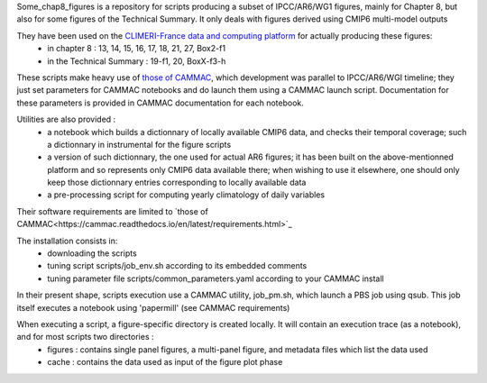 Some_chap8_figures is a repository for scripts producing a subset of IPCC/AR6/WG1 figures, mainly for Chapter 8, but also for some figures of the Technical Summary. It only deals with figures derived using CMIP6 multi-model outputs

They have been used on the `CLIMERI-France data and computing platform <https://climeri-france.fr/acces-plateforme/>`_ for actually producing these figures:
  - in chapter 8 : 13, 14, 15, 16, 17, 18, 21, 27, Box2-f1
  - in the Technical Summary : 19-f1, 20, BoxX-f3-h

These scripts make heavy use of `those of CAMMAC <https://cammac.readthedocs.io>`_, which development was parallel to IPCC/AR6/WGI timeline; they just set parameters for CAMMAC notebooks and do launch them using a CAMMAC launch script. Documentation for these parameters is provided in CAMMAC documentation for each notebook.

Utilities are also provided :
  - a notebook which builds a dictionnary of locally available CMIP6 data, and checks their temporal coverage; such a dictionnary in instrumental for the figure scripts
  - a version of such dictionnary, the one used for actual AR6 figures; it has been built on the above-mentionned platform and so represents only CMIP6 data available there; when wishing to use it elsewhere, one should only keep those dictionnary entries corresponding to locally available data
  - a pre-processing script for computing yearly climatology of daily variables

Their software requirements are limited to `those of CAMMAC<https://cammac.readthedocs.io/en/latest/requirements.html>`_

The installation consists in:
  - downloading the scripts
  - tuning script scripts/job_env.sh according to its embedded comments
  - tuning parameter file scripts/common_parameters.yaml according to your CAMMAC install

In their present shape, scripts execution use a CAMMAC utility, job_pm.sh, which launch a PBS job using qsub. This job itself executes a notebook using 'papermill' (see CAMMAC requirements)

When executing a script, a figure-specific directory is created locally. It will contain an execution trace (as a notebook), and for most scripts two directories :
  - figures : contains single panel figures, a multi-panel figure, and metadata files which list the data used
  - cache : contains the data used as input of the figure plot phase

